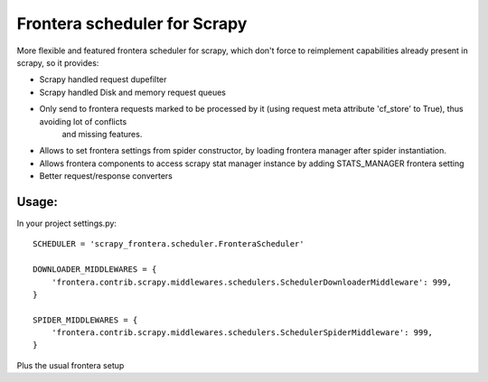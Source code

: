 Frontera scheduler for Scrapy
=============================

More flexible and featured frontera scheduler for scrapy, which don't force to reimplement capabilities already present in scrapy, so it provides:

- Scrapy handled request dupefilter
- Scrapy handled Disk and memory request queues
- Only send to frontera requests marked to be processed by it (using request meta attribute 'cf_store' to True), thus avoiding lot of conflicts
    and missing features.
- Allows to set frontera settings from spider constructor, by loading frontera manager after spider instantiation.
- Allows frontera components to access scrapy stat manager instance by adding STATS_MANAGER frontera setting
- Better request/response converters

Usage:
------

In your project settings.py::

    SCHEDULER = 'scrapy_frontera.scheduler.FronteraScheduler'

    DOWNLOADER_MIDDLEWARES = {
        'frontera.contrib.scrapy.middlewares.schedulers.SchedulerDownloaderMiddleware': 999,
    }

    SPIDER_MIDDLEWARES = {
        'frontera.contrib.scrapy.middlewares.schedulers.SchedulerSpiderMiddleware': 999,
    }

Plus the usual frontera setup
